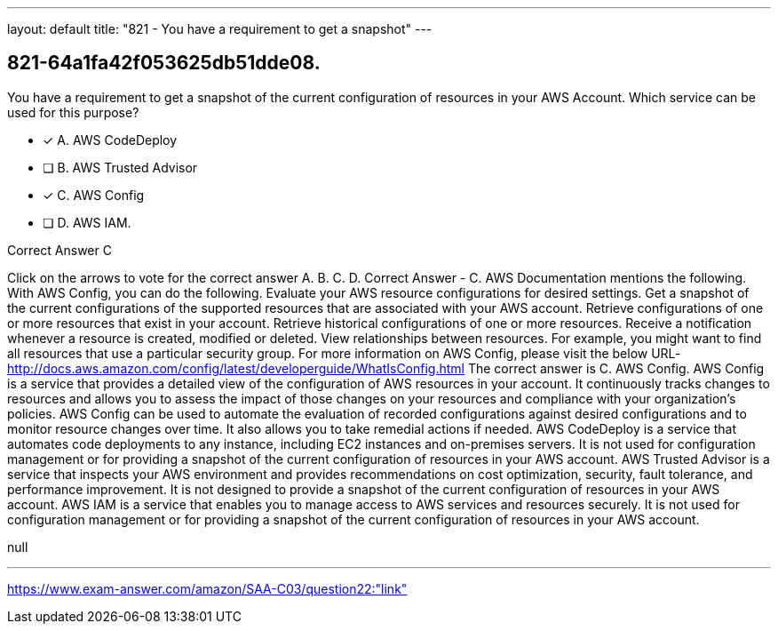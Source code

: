 ---
layout: default 
title: "821 - You have a requirement to get a snapshot"
---


[.question]
== 821-64a1fa42f053625db51dde08.


****

[.query]
--
You have a requirement to get a snapshot of the current configuration of resources in your AWS Account.
Which service can be used for this purpose?


--

[.list]
--
* [*] A. AWS CodeDeploy
* [ ] B. AWS Trusted Advisor
* [*] C. AWS Config
* [ ] D. AWS IAM.

--
****

[.answer]
Correct Answer  C

[.explanation]
--
Click on the arrows to vote for the correct answer
A.
B.
C.
D.
Correct Answer - C.
AWS Documentation mentions the following.
With AWS Config, you can do the following.
Evaluate your AWS resource configurations for desired settings.
Get a snapshot of the current configurations of the supported resources that are associated with your AWS account.
Retrieve configurations of one or more resources that exist in your account.
Retrieve historical configurations of one or more resources.
Receive a notification whenever a resource is created, modified or deleted.
View relationships between resources.
For example, you might want to find all resources that use a particular security group.
For more information on AWS Config, please visit the below URL-
http://docs.aws.amazon.com/config/latest/developerguide/WhatIsConfig.html
The correct answer is C. AWS Config.
AWS Config is a service that provides a detailed view of the configuration of AWS resources in your account. It continuously tracks changes to resources and allows you to assess the impact of those changes on your resources and compliance with your organization's policies.
AWS Config can be used to automate the evaluation of recorded configurations against desired configurations and to monitor resource changes over time. It also allows you to take remedial actions if needed.
AWS CodeDeploy is a service that automates code deployments to any instance, including EC2 instances and on-premises servers. It is not used for configuration management or for providing a snapshot of the current configuration of resources in your AWS account.
AWS Trusted Advisor is a service that inspects your AWS environment and provides recommendations on cost optimization, security, fault tolerance, and performance improvement. It is not designed to provide a snapshot of the current configuration of resources in your AWS account.
AWS IAM is a service that enables you to manage access to AWS services and resources securely. It is not used for configuration management or for providing a snapshot of the current configuration of resources in your AWS account.
--

[.ka]
null

'''



https://www.exam-answer.com/amazon/SAA-C03/question22:"link"


